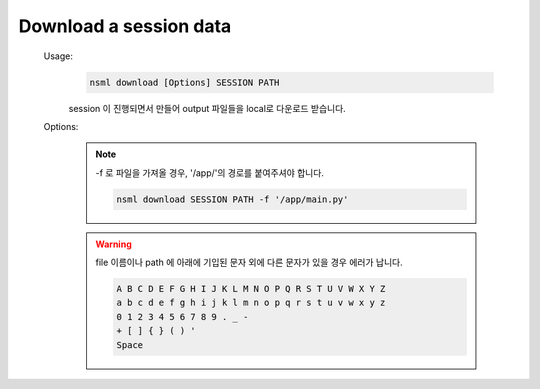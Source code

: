 .. _nsml download:

Download a session data
-----------------------

    Usage:
        .. code-block:: console

            nsml download [Options] SESSION PATH

        session 이 진행되면서 만들어 output 파일들을 local로 다운로드 받습니다.

    Options:
        .. py:attribute:: -f, --file

            1개의 파일 또는 directory 를 가져옵니다.

        .. py:attribute:: --overwrite

            directory 가 있다면 덮어씁니다.

        .. note:: -f 로 파일을 가져올 경우, '/app/'의 경로를 붙여주셔야 합니다.

            .. code-block:: console

                nsml download SESSION PATH -f '/app/main.py'

        .. warning:: file 이름이나 path 에 아래에 기입된 문자 외에 다른 문자가 있을 경우 에러가 납니다.


            .. code-block:: console

                A B C D E F G H I J K L M N O P Q R S T U V W X Y Z
                a b c d e f g h i j k l m n o p q r s t u v w x y z
                0 1 2 3 4 5 6 7 8 9 . _ -
                + [ ] { } ( ) '
                Space
